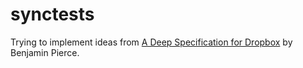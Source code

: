 * synctests

Trying to implement ideas from [[https://www.youtube.com/watch?v=Y2jQe8DFzUM][A Deep Specification for Dropbox]] by
Benjamin Pierce.
